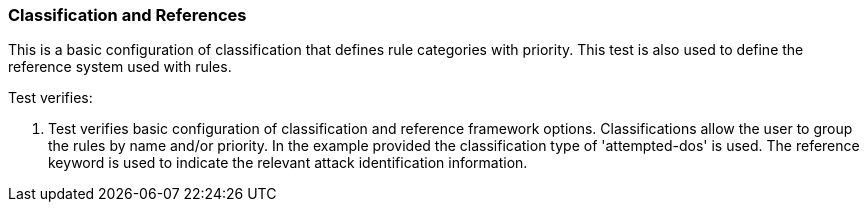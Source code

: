 === Classification and References

This is a basic configuration of classification that defines rule 
categories with priority. This test is also used to define the reference
system used with rules.

Test verifies:

1. Test verifies basic configuration of classification and reference
framework options. Classifications allow the user to group the rules by
name and/or priority. In the example provided the classification type of 'attempted-dos'
is used. The reference keyword is used to indicate the relevant attack identification information.


